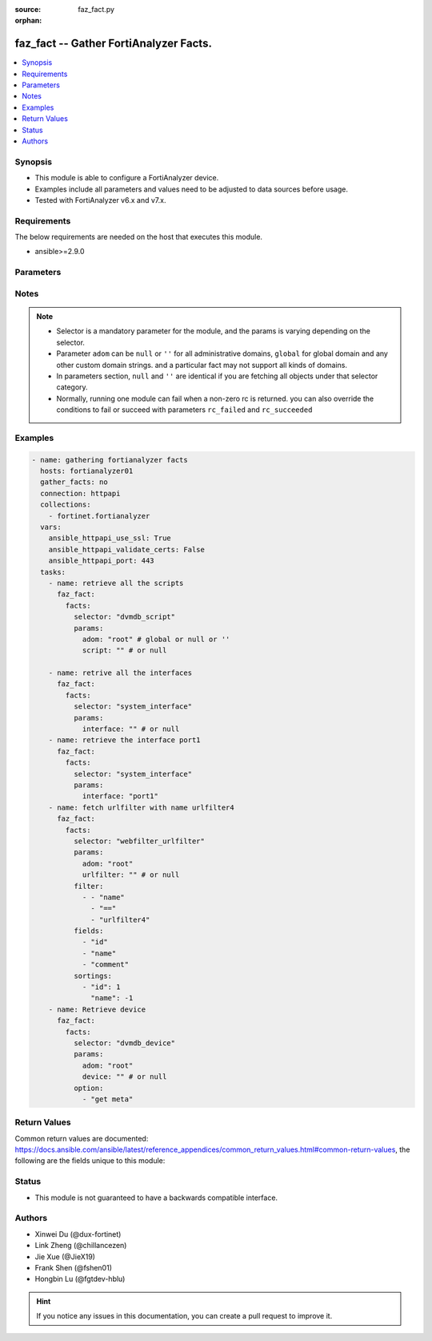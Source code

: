 :source: faz_fact.py

:orphan:

.. _faz_fact:

faz_fact -- Gather FortiAnalyzer Facts.
+++++++++++++++++++++++++++++++++++++++

.. versionadded:: 1.0.0


.. contents::
   :local:
   :depth: 1


Synopsis
--------

- This module is able to configure a FortiAnalyzer device.
- Examples include all parameters and values need to be adjusted to data sources before usage.
- Tested with FortiAnalyzer v6.x and v7.x.


Requirements
------------
The below requirements are needed on the host that executes this module.

- ansible>=2.9.0



Parameters
----------

.. raw:: html

  <ul>
    <li><span class="li-head">access_token</span> -The token to access FortiAnalyzer without using ansible_username and ansible_password. <span class="li-normal">type: str</span> <span class="li-required">required: false</span></li>
    <li><span class="li-head">enable_log</span> - Enable/Disable logging for task <span class="li-normal">type: bool</span> <span class="li-required">required: false</span> <span class="li-normal"> default: False</span> </li>
    <li><span class="li-head">forticloud_access_token</span> - Access token of forticloud analyzer API users. <span class="li-normal">type: str</span> <span class="li-required">required: false</span> </li>
    <li><span class="li-head">log_path</span> - The path to save log. Used if enable_log is true. Please use absolute path instead of relative path. If the log_path setting is incorrect, the log will be saved in /tmp/fortianalyzer.ansible.log<span class="li-normal">type: str</span> <span class="li-required">required: false</span> <span class="li-normal"> default: "/tmp/fortianalyzer.ansible.log"</span> </li>
    <li><span class="li-head">rc_succeeded</span> - The rc codes list with which the conditions to succeed will be overriden <span class="li-normal">type: list</span> <span class="li-required">required: false</span> </li>
    <li><span class="li-head">rc_failed</span> - The rc codes list with which the conditions to fail will be overriden <span class="li-normal">type: list</span> <span class="li-required">required: false</span> </li>
    <li><span class="li-head">facts</span> - Gathering fortianalyzer facts. <span class="li-normal">type: dict</span></li>
    <ul class="ul-self">
      <li><span class="li-head">fields</span> - Field filtering expression list: only fields matching all the filters are returned for an item  <span class="li-normal">type: list</span> <span class="li-required">required: false</span></li>
      <li><span class="li-head">filter</span> - Item filtering expression list: only items matching all the filters are returned <span class="li-normal">type: list</span> <span class="li-required">required: false</span></li>
      <li><span class="li-head">option</span> - Option list: see more details in FNDN API documents.<span class="li-normal">type: str</span> <span class="li-required">required: false</span></li>
      <li><span class="li-head">sortings</span> - Sorting rules list: items are returned in ascending(1) or descending(-1) order of fields in the list<span class="li-normal">type: list</span> <span class="li-required">required: false</span></li>
      <li><span class="li-head">selector</span> - Selector of the retrieved fortianalyzer facts <span class="li-normal">type: str</span> <span class="li-required">choices:</span></li>
      <li style="list-style: none;">
      <section class="accordion">
        <input type="checkbox" name="collapse" id="handle2">
        <h2 class="handle"><label for="handle2"><u>Show full selector list...</u></label></h2>
        <div class="content">
          <ul class="ul-self">
              <li><span class="li-required">cli_fmupdate_analyzer_virusreport</span> - available versions:
              </li>
              <li><span class="li-required">cli_fmupdate_avips_advancedlog</span> - available versions:
              </li>
              <li><span class="li-required">cli_fmupdate_avips_webproxy</span> - available versions:
              </li>
              <li><span class="li-required">cli_fmupdate_customurllist</span> - available versions:
              </li>
              <li><span class="li-required">cli_fmupdate_diskquota</span> - available versions:
              </li>
              <li><span class="li-required">cli_fmupdate_fctservices</span> - available versions:
              </li>
              <li><span class="li-required">cli_fmupdate_fdssetting</span> - available versions:
              </li>
              <li><span class="li-required">cli_fmupdate_fdssetting_pushoverride</span> - available versions:
              </li>
              <li><span class="li-required">cli_fmupdate_fdssetting_pushoverridetoclient</span> - available versions:
              </li>
              <li><span class="li-required">cli_fmupdate_fdssetting_pushoverridetoclient_announceip</span> - available versions:
              </li>
              <li><span class="li-required">cli_fmupdate_fdssetting_serveroverride</span> - available versions:
              </li>
              <li><span class="li-required">cli_fmupdate_fdssetting_serveroverride_servlist</span> - available versions:
              </li>
              <li><span class="li-required">cli_fmupdate_fdssetting_updateschedule</span> - available versions:
              </li>
              <li><span class="li-required">cli_fmupdate_fwmsetting</span> - available versions:
              </li>
              <li><span class="li-required">cli_fmupdate_fwmsetting_upgradetimeout</span> - available versions:
              </li>
              <li><span class="li-required">cli_fmupdate_multilayer</span> - available versions:
              </li>
              <li><span class="li-required">cli_fmupdate_publicnetwork</span> - available versions:
              </li>
              <li><span class="li-required">cli_fmupdate_serveraccesspriorities</span> - available versions:
              </li>
              <li><span class="li-required">cli_fmupdate_serveraccesspriorities_privateserver</span> - available versions:
              </li>
              <li><span class="li-required">cli_fmupdate_serveroverridestatus</span> - available versions:
              </li>
              <li><span class="li-required">cli_fmupdate_service</span> - available versions:
              </li>
              <li><span class="li-required">cli_fmupdate_webspam_fgdsetting</span> - available versions:
              </li>
              <li><span class="li-required">cli_fmupdate_webspam_fgdsetting_serveroverride</span> - available versions:
              </li>
              <li><span class="li-required">cli_fmupdate_webspam_fgdsetting_serveroverride_servlist</span> - available versions:
              </li>
              <li><span class="li-required">cli_fmupdate_webspam_webproxy</span> - available versions:
              </li>
              <li><span class="li-required">cli_metafields_system_admin_user</span> - available versions:
              </li>
              <li><span class="li-required">cli_system_admin_group</span> - available versions:
              </li>
              <li><span class="li-required">cli_system_admin_group_member</span> - available versions:
              </li>
              <li><span class="li-required">cli_system_admin_ldap</span> - available versions:
              </li>
              <li><span class="li-required">cli_system_admin_ldap_adom</span> - available versions:
              </li>
              <li><span class="li-required">cli_system_admin_profile</span> - available versions:
              </li>
              <li><span class="li-required">cli_system_admin_profile_datamaskcustomfields</span> - available versions:
              </li>
              <li><span class="li-required">cli_system_admin_radius</span> - available versions:
              </li>
              <li><span class="li-required">cli_system_admin_setting</span> - available versions:
              </li>
              <li><span class="li-required">cli_system_admin_tacacs</span> - available versions:
              </li>
              <li><span class="li-required">cli_system_admin_user</span> - available versions:
              </li>
              <li><span class="li-required">cli_system_admin_user_adom</span> - available versions:
              </li>
              <li><span class="li-required">cli_system_admin_user_adomexclude</span> - available versions:
              </li>
              <li><span class="li-required">cli_system_admin_user_dashboard</span> - available versions:
              </li>
              <li><span class="li-required">cli_system_admin_user_dashboardtabs</span> - available versions:
              </li>
              <li><span class="li-required">cli_system_admin_user_metadata</span> - available versions:
              </li>
              <li><span class="li-required">cli_system_admin_user_policypackage</span> - available versions:
              </li>
              <li><span class="li-required">cli_system_admin_user_restrictdevvdom</span> - available versions:
              </li>
              <li><span class="li-required">cli_system_alertconsole</span> - available versions:
              </li>
              <li><span class="li-required">cli_system_alertemail</span> - available versions:
              </li>
              <li><span class="li-required">cli_system_alertevent</span> - available versions:
              </li>
              <li><span class="li-required">cli_system_alertevent_alertdestination</span> - available versions:
              </li>
              <li><span class="li-required">cli_system_autodelete</span> - available versions:
              </li>
              <li><span class="li-required">cli_system_autodelete_dlpfilesautodeletion</span> - available versions:
              </li>
              <li><span class="li-required">cli_system_autodelete_logautodeletion</span> - available versions:
              </li>
              <li><span class="li-required">cli_system_autodelete_quarantinefilesautodeletion</span> - available versions:
              </li>
              <li><span class="li-required">cli_system_autodelete_reportautodeletion</span> - available versions:
              </li>
              <li><span class="li-required">cli_system_backup_allsettings</span> - available versions:
              </li>
              <li><span class="li-required">cli_system_centralmanagement</span> - available versions:
              </li>
              <li><span class="li-required">cli_system_certificate_ca</span> - available versions:
              </li>
              <li><span class="li-required">cli_system_certificate_crl</span> - available versions:
              </li>
              <li><span class="li-required">cli_system_certificate_local</span> - available versions:
              </li>
              <li><span class="li-required">cli_system_certificate_oftp</span> - available versions:
              </li>
              <li><span class="li-required">cli_system_certificate_remote</span> - available versions:
              </li>
              <li><span class="li-required">cli_system_certificate_ssh</span> - available versions:
              </li>
              <li><span class="li-required">cli_system_connector</span> - available versions:
              </li>
              <li><span class="li-required">cli_system_dns</span> - available versions:
              </li>
              <li><span class="li-required">cli_system_docker</span> - available versions:
              </li>
              <li><span class="li-required">cli_system_fips</span> - available versions:
              </li>
              <li><span class="li-required">cli_system_fortiview_autocache</span> - available versions:
              </li>
              <li><span class="li-required">cli_system_fortiview_setting</span> - available versions:
              </li>
              <li><span class="li-required">cli_system_global</span> - available versions:
              </li>
              <li><span class="li-required">cli_system_guiact</span> - available versions:
              </li>
              <li><span class="li-required">cli_system_ha</span> - available versions:
              </li>
              <li><span class="li-required">cli_system_ha_peer</span> - available versions:
              </li>
              <li><span class="li-required">cli_system_ha_privatepeer</span> - available versions:
              </li>
              <li><span class="li-required">cli_system_ha_vip</span> - available versions:
              </li>
              <li><span class="li-required">cli_system_interface</span> - available versions:
              </li>
              <li><span class="li-required">cli_system_interface_ipv6</span> - available versions:
              </li>
              <li><span class="li-required">cli_system_interface_member</span> - available versions:
              </li>
              <li><span class="li-required">cli_system_localinpolicy</span> - available versions:
              </li>
              <li><span class="li-required">cli_system_localinpolicy6</span> - available versions:
              </li>
              <li><span class="li-required">cli_system_locallog_disk_filter</span> - available versions:
              </li>
              <li><span class="li-required">cli_system_locallog_disk_setting</span> - available versions:
              </li>
              <li><span class="li-required">cli_system_locallog_fortianalyzer2_filter</span> - available versions:
              </li>
              <li><span class="li-required">cli_system_locallog_fortianalyzer2_setting</span> - available versions:
              </li>
              <li><span class="li-required">cli_system_locallog_fortianalyzer3_filter</span> - available versions:
              </li>
              <li><span class="li-required">cli_system_locallog_fortianalyzer3_setting</span> - available versions:
              </li>
              <li><span class="li-required">cli_system_locallog_fortianalyzer_filter</span> - available versions:
              </li>
              <li><span class="li-required">cli_system_locallog_fortianalyzer_setting</span> - available versions:
              </li>
              <li><span class="li-required">cli_system_locallog_memory_filter</span> - available versions:
              </li>
              <li><span class="li-required">cli_system_locallog_memory_setting</span> - available versions:
              </li>
              <li><span class="li-required">cli_system_locallog_setting</span> - available versions:
              </li>
              <li><span class="li-required">cli_system_locallog_syslogd2_filter</span> - available versions:
              </li>
              <li><span class="li-required">cli_system_locallog_syslogd2_setting</span> - available versions:
              </li>
              <li><span class="li-required">cli_system_locallog_syslogd3_filter</span> - available versions:
              </li>
              <li><span class="li-required">cli_system_locallog_syslogd3_setting</span> - available versions:
              </li>
              <li><span class="li-required">cli_system_locallog_syslogd_filter</span> - available versions:
              </li>
              <li><span class="li-required">cli_system_locallog_syslogd_setting</span> - available versions:
              </li>
              <li><span class="li-required">cli_system_log_alert</span> - available versions:
              </li>
              <li><span class="li-required">cli_system_log_devicedisable</span> - available versions:
              </li>
              <li><span class="li-required">cli_system_log_fospolicystats</span> - available versions:
              </li>
              <li><span class="li-required">cli_system_log_interfacestats</span> - available versions:
              </li>
              <li><span class="li-required">cli_system_log_ioc</span> - available versions:
              </li>
              <li><span class="li-required">cli_system_log_maildomain</span> - available versions:
              </li>
              <li><span class="li-required">cli_system_log_ratelimit</span> - available versions:
              </li>
              <li><span class="li-required">cli_system_log_ratelimit_device</span> - available versions:
              </li>
              <li><span class="li-required">cli_system_log_ratelimit_ratelimits</span> - available versions:
              </li>
              <li><span class="li-required">cli_system_log_settings</span> - available versions:
              </li>
              <li><span class="li-required">cli_system_log_settings_rollinganalyzer</span> - available versions:
              </li>
              <li><span class="li-required">cli_system_log_settings_rollinglocal</span> - available versions:
              </li>
              <li><span class="li-required">cli_system_log_settings_rollingregular</span> - available versions:
              </li>
              <li><span class="li-required">cli_system_log_topology</span> - available versions:
              </li>
              <li><span class="li-required">cli_system_logfetch_clientprofile</span> - available versions:
              </li>
              <li><span class="li-required">cli_system_logfetch_clientprofile_devicefilter</span> - available versions:
              </li>
              <li><span class="li-required">cli_system_logfetch_clientprofile_logfilter</span> - available versions:
              </li>
              <li><span class="li-required">cli_system_logfetch_serversettings</span> - available versions:
              </li>
              <li><span class="li-required">cli_system_logforward</span> - available versions:
              </li>
              <li><span class="li-required">cli_system_logforward_devicefilter</span> - available versions:
              </li>
              <li><span class="li-required">cli_system_logforward_logfieldexclusion</span> - available versions:
              </li>
              <li><span class="li-required">cli_system_logforward_logfilter</span> - available versions:
              </li>
              <li><span class="li-required">cli_system_logforward_logmaskingcustom</span> - available versions:
              </li>
              <li><span class="li-required">cli_system_logforwardservice</span> - available versions:
              </li>
              <li><span class="li-required">cli_system_mail</span> - available versions:
              </li>
              <li><span class="li-required">cli_system_metadata_admins</span> - available versions:
              </li>
              <li><span class="li-required">cli_system_ntp</span> - available versions:
              </li>
              <li><span class="li-required">cli_system_ntp_ntpserver</span> - available versions:
              </li>
              <li><span class="li-required">cli_system_passwordpolicy</span> - available versions:
              </li>
              <li><span class="li-required">cli_system_performance</span> - available versions:
              </li>
              <li><span class="li-required">cli_system_report_autocache</span> - available versions:
              </li>
              <li><span class="li-required">cli_system_report_estbrowsetime</span> - available versions:
              </li>
              <li><span class="li-required">cli_system_report_group</span> - available versions:
              </li>
              <li><span class="li-required">cli_system_report_group_chartalternative</span> - available versions:
              </li>
              <li><span class="li-required">cli_system_report_group_groupby</span> - available versions:
              </li>
              <li><span class="li-required">cli_system_report_setting</span> - available versions:
              </li>
              <li><span class="li-required">cli_system_route</span> - available versions:
              </li>
              <li><span class="li-required">cli_system_route6</span> - available versions:
              </li>
              <li><span class="li-required">cli_system_saml</span> - available versions:
              </li>
              <li><span class="li-required">cli_system_saml_fabricidp</span> - available versions:
              </li>
              <li><span class="li-required">cli_system_saml_serviceproviders</span> - available versions:
              </li>
              <li><span class="li-required">cli_system_sniffer</span> - available versions:
              </li>
              <li><span class="li-required">cli_system_snmp_community</span> - available versions:
              </li>
              <li><span class="li-required">cli_system_snmp_community_hosts</span> - available versions:
              </li>
              <li><span class="li-required">cli_system_snmp_community_hosts6</span> - available versions:
              </li>
              <li><span class="li-required">cli_system_snmp_sysinfo</span> - available versions:
              </li>
              <li><span class="li-required">cli_system_snmp_user</span> - available versions:
              </li>
              <li><span class="li-required">cli_system_socfabric</span> - available versions:
              </li>
              <li><span class="li-required">cli_system_socfabric_trustedlist</span> - available versions:
              </li>
              <li><span class="li-required">cli_system_sql</span> - available versions:
              </li>
              <li><span class="li-required">cli_system_sql_customindex</span> - available versions:
              </li>
              <li><span class="li-required">cli_system_sql_customskipidx</span> - available versions:
              </li>
              <li><span class="li-required">cli_system_sql_tsindexfield</span> - available versions:
              </li>
              <li><span class="li-required">cli_system_sslciphersuites</span> - available versions:
              </li>
              <li><span class="li-required">cli_system_status</span> - available versions:
              </li>
              <li><span class="li-required">cli_system_syslog</span> - available versions:
              </li>
              <li><span class="li-required">cli_system_webproxy</span> - available versions:
              </li>
              <li><span class="li-required">cli_system_workflow_approvalmatrix</span> - available versions:
              </li>
              <li><span class="li-required">cli_system_workflow_approvalmatrix_approver</span> - available versions:
              </li>
              <li><span class="li-required">dvmdb_adom</span> - available versions:
              </li>
              <li><span class="li-required">dvmdb_device</span> - available versions:
              </li>
              <li><span class="li-required">dvmdb_device_haslave</span> - available versions:
              </li>
              <li><span class="li-required">dvmdb_device_vdom</span> - available versions:
              </li>
              <li><span class="li-required">dvmdb_folder</span> - available versions:
              </li>
              <li><span class="li-required">dvmdb_group</span> - available versions:
              </li>
              <li><span class="li-required">eventmgmt_alertfilter</span> - available versions:
              </li>
              <li><span class="li-required">eventmgmt_alertlogs</span> - available versions:
              </li>
              <li><span class="li-required">eventmgmt_alertlogs_count</span> - available versions:
              </li>
              <li><span class="li-required">eventmgmt_alerts</span> - available versions:
              </li>
              <li><span class="li-required">eventmgmt_alerts_count</span> - available versions:
              </li>
              <li><span class="li-required">eventmgmt_alerts_export</span> - available versions:
              </li>
              <li><span class="li-required">eventmgmt_alerts_extradetails</span> - available versions:
              </li>
              <li><span class="li-required">eventmgmt_basichandlers_export</span> - available versions:
              </li>
              <li><span class="li-required">eventmgmt_correlationhandlers_export</span> - available versions:
              </li>
              <li><span class="li-required">fazsys_enduseravatar</span> - available versions:
              </li>
              <li><span class="li-required">fazsys_forticare_licinfo</span> - available versions:
              </li>
              <li><span class="li-required">fazsys_language_fonts_export</span> - available versions:
              </li>
              <li><span class="li-required">fazsys_language_fonts_list</span> - available versions:
              </li>
              <li><span class="li-required">fazsys_language_translationfile_export</span> - available versions:
              </li>
              <li><span class="li-required">fazsys_language_translationfile_list</span> - available versions:
              </li>
              <li><span class="li-required">fazsys_monitor_logforwardstatus</span> - available versions:
              </li>
              <li><span class="li-required">fortiview_run</span> - available versions:
              </li>
              <li><span class="li-required">incidentmgmt_attachments</span> - available versions:
              </li>
              <li><span class="li-required">incidentmgmt_attachments_count</span> - available versions:
              </li>
              <li><span class="li-required">incidentmgmt_epeuhistory</span> - available versions:
              </li>
              <li><span class="li-required">incidentmgmt_incidents</span> - available versions:
              </li>
              <li><span class="li-required">incidentmgmt_incidents_count</span> - available versions:
              </li>
              <li><span class="li-required">ioc_license_state</span> - available versions:
              </li>
              <li><span class="li-required">ioc_rescan_history</span> - available versions:
              </li>
              <li><span class="li-required">ioc_rescan_run</span> - available versions:
              </li>
              <li><span class="li-required">logview_logfields</span> - available versions:
              </li>
              <li><span class="li-required">logview_logfiles_data</span> - available versions:
              </li>
              <li><span class="li-required">logview_logfiles_search</span> - available versions:
              </li>
              <li><span class="li-required">logview_logfiles_state</span> - available versions:
              </li>
              <li><span class="li-required">logview_logsearch</span> - available versions:
              </li>
              <li><span class="li-required">logview_logsearch_count</span> - available versions:
              </li>
              <li><span class="li-required">logview_logstats</span> - available versions:
              </li>
              <li><span class="li-required">logview_pcapfile</span> - available versions:
              </li>
              <li><span class="li-required">report_adom_root_template_language</span> - available versions:
              </li>
              <li><span class="li-required">report_graphfile</span> - available versions:
              </li>
              <li><span class="li-required">report_graphfile_data</span> - available versions:
              </li>
              <li><span class="li-required">report_graphfile_list</span> - available versions:
              </li>
              <li><span class="li-required">report_reports_data</span> - available versions:
              </li>
              <li><span class="li-required">report_reports_state</span> - available versions:
              </li>
              <li><span class="li-required">report_run</span> - available versions:
              </li>
              <li><span class="li-required">report_template_export</span> - available versions:
              </li>
              <li><span class="li-required">report_template_list</span> - available versions:
              </li>
              <li><span class="li-required">soar_config_connectors</span> - available versions:
              </li>
              <li><span class="li-required">soar_config_playbooks</span> - available versions:
              </li>
              <li><span class="li-required">soar_fosconnector_automationrules</span> - available versions:
              </li>
              <li><span class="li-required">soar_playbook_export</span> - available versions:
              </li>
              <li><span class="li-required">soar_playbook_monitor</span> - available versions:
              </li>
              <li><span class="li-required">soar_playbook_run</span> - available versions:
              </li>
              <li><span class="li-required">soar_subnet_export</span> - available versions:
              </li>
              <li><span class="li-required">soar_task_monitor</span> - available versions:
              </li>
              <li><span class="li-required">sys_ha_status</span> - available versions:
              </li>
              <li><span class="li-required">sys_status</span> - available versions:
              </li>
              <li><span class="li-required">task_task</span> - available versions:
              </li>
              <li><span class="li-required">task_task_history</span> - available versions:
              </li>
              <li><span class="li-required">task_task_line</span> - available versions:
              </li>
              <li><span class="li-required">task_task_line_history</span> - available versions:
              </li>
              <li><span class="li-required">ueba_endpoints</span> - available versions:
              </li>
              <li><span class="li-required">ueba_endpoints_stats</span> - available versions:
              </li>
              <li><span class="li-required">ueba_endusers</span> - available versions:
              </li>
              <li><span class="li-required">ueba_endusers_stats</span> - available versions:
              </li>
              <li><span class="li-required">ueba_otview</span> - available versions:
              </li>
          </ul>
        </div>
      </section>

      <li><span class="li-head">params</span> - The parameter for each selector <span class="li-normal">type: dict</span> <span class="li-required">choices:</span></li>
      <li style="list-style: none;">
      <section class="accordion">
        <input type="checkbox" name="collapse" id="handle3">
        <h2 class="handle"><label for="handle3"><u>More details about parameter: <b>params</b>...</u></label></h2>
        <div class="content">          
        <ul class="ul-self">
            <li><span class="li-normal">params for cli_fmupdate_analyzer_virusreport:</span></li>
            <ul class="ul-self">
            </ul>
            <li><span class="li-normal">params for cli_fmupdate_avips_advancedlog:</span></li>
            <ul class="ul-self">
            </ul>
            <li><span class="li-normal">params for cli_fmupdate_avips_webproxy:</span></li>
            <ul class="ul-self">
            </ul>
            <li><span class="li-normal">params for cli_fmupdate_customurllist:</span></li>
            <ul class="ul-self">
            </ul>
            <li><span class="li-normal">params for cli_fmupdate_diskquota:</span></li>
            <ul class="ul-self">
            </ul>
            <li><span class="li-normal">params for cli_fmupdate_fctservices:</span></li>
            <ul class="ul-self">
            </ul>
            <li><span class="li-normal">params for cli_fmupdate_fdssetting:</span></li>
            <ul class="ul-self">
            </ul>
            <li><span class="li-normal">params for cli_fmupdate_fdssetting_pushoverride:</span></li>
            <ul class="ul-self">
            </ul>
            <li><span class="li-normal">params for cli_fmupdate_fdssetting_pushoverridetoclient:</span></li>
            <ul class="ul-self">
            </ul>
            <li><span class="li-normal">params for cli_fmupdate_fdssetting_pushoverridetoclient_announceip:</span></li>
            <ul class="ul-self">
                <li><span class="li-normal">announce-ip</span></li>
            </ul>
            <li><span class="li-normal">params for cli_fmupdate_fdssetting_serveroverride:</span></li>
            <ul class="ul-self">
            </ul>
            <li><span class="li-normal">params for cli_fmupdate_fdssetting_serveroverride_servlist:</span></li>
            <ul class="ul-self">
                <li><span class="li-normal">servlist</span></li>
            </ul>
            <li><span class="li-normal">params for cli_fmupdate_fdssetting_updateschedule:</span></li>
            <ul class="ul-self">
            </ul>
            <li><span class="li-normal">params for cli_fmupdate_fwmsetting:</span></li>
            <ul class="ul-self">
            </ul>
            <li><span class="li-normal">params for cli_fmupdate_fwmsetting_upgradetimeout:</span></li>
            <ul class="ul-self">
            </ul>
            <li><span class="li-normal">params for cli_fmupdate_multilayer:</span></li>
            <ul class="ul-self">
            </ul>
            <li><span class="li-normal">params for cli_fmupdate_publicnetwork:</span></li>
            <ul class="ul-self">
            </ul>
            <li><span class="li-normal">params for cli_fmupdate_serveraccesspriorities:</span></li>
            <ul class="ul-self">
            </ul>
            <li><span class="li-normal">params for cli_fmupdate_serveraccesspriorities_privateserver:</span></li>
            <ul class="ul-self">
                <li><span class="li-normal">private-server</span></li>
            </ul>
            <li><span class="li-normal">params for cli_fmupdate_serveroverridestatus:</span></li>
            <ul class="ul-self">
            </ul>
            <li><span class="li-normal">params for cli_fmupdate_service:</span></li>
            <ul class="ul-self">
            </ul>
            <li><span class="li-normal">params for cli_fmupdate_webspam_fgdsetting:</span></li>
            <ul class="ul-self">
            </ul>
            <li><span class="li-normal">params for cli_fmupdate_webspam_fgdsetting_serveroverride:</span></li>
            <ul class="ul-self">
            </ul>
            <li><span class="li-normal">params for cli_fmupdate_webspam_fgdsetting_serveroverride_servlist:</span></li>
            <ul class="ul-self">
                <li><span class="li-normal">servlist</span></li>
            </ul>
            <li><span class="li-normal">params for cli_fmupdate_webspam_webproxy:</span></li>
            <ul class="ul-self">
            </ul>
            <li><span class="li-normal">params for cli_metafields_system_admin_user:</span></li>
            <ul class="ul-self">
            </ul>
            <li><span class="li-normal">params for cli_system_admin_group:</span></li>
            <ul class="ul-self">
                <li><span class="li-normal">group</span></li>
            </ul>
            <li><span class="li-normal">params for cli_system_admin_group_member:</span></li>
            <ul class="ul-self">
                <li><span class="li-normal">group</span></li>
                <li><span class="li-normal">member</span></li>
            </ul>
            <li><span class="li-normal">params for cli_system_admin_ldap:</span></li>
            <ul class="ul-self">
                <li><span class="li-normal">ldap</span></li>
            </ul>
            <li><span class="li-normal">params for cli_system_admin_ldap_adom:</span></li>
            <ul class="ul-self">
                <li><span class="li-normal">adom</span></li>
                <li><span class="li-normal">ldap</span></li>
            </ul>
            <li><span class="li-normal">params for cli_system_admin_profile:</span></li>
            <ul class="ul-self">
                <li><span class="li-normal">profile</span></li>
            </ul>
            <li><span class="li-normal">params for cli_system_admin_profile_datamaskcustomfields:</span></li>
            <ul class="ul-self">
                <li><span class="li-normal">datamask-custom-fields</span></li>
                <li><span class="li-normal">profile</span></li>
            </ul>
            <li><span class="li-normal">params for cli_system_admin_radius:</span></li>
            <ul class="ul-self">
                <li><span class="li-normal">radius</span></li>
            </ul>
            <li><span class="li-normal">params for cli_system_admin_setting:</span></li>
            <ul class="ul-self">
            </ul>
            <li><span class="li-normal">params for cli_system_admin_tacacs:</span></li>
            <ul class="ul-self">
                <li><span class="li-normal">tacacs</span></li>
            </ul>
            <li><span class="li-normal">params for cli_system_admin_user:</span></li>
            <ul class="ul-self">
                <li><span class="li-normal">user</span></li>
            </ul>
            <li><span class="li-normal">params for cli_system_admin_user_adom:</span></li>
            <ul class="ul-self">
                <li><span class="li-normal">adom</span></li>
                <li><span class="li-normal">user</span></li>
            </ul>
            <li><span class="li-normal">params for cli_system_admin_user_adomexclude:</span></li>
            <ul class="ul-self">
                <li><span class="li-normal">adom-exclude</span></li>
                <li><span class="li-normal">user</span></li>
            </ul>
            <li><span class="li-normal">params for cli_system_admin_user_dashboard:</span></li>
            <ul class="ul-self">
                <li><span class="li-normal">dashboard</span></li>
                <li><span class="li-normal">user</span></li>
            </ul>
            <li><span class="li-normal">params for cli_system_admin_user_dashboardtabs:</span></li>
            <ul class="ul-self">
                <li><span class="li-normal">dashboard-tabs</span></li>
                <li><span class="li-normal">user</span></li>
            </ul>
            <li><span class="li-normal">params for cli_system_admin_user_metadata:</span></li>
            <ul class="ul-self">
                <li><span class="li-normal">meta-data</span></li>
                <li><span class="li-normal">user</span></li>
            </ul>
            <li><span class="li-normal">params for cli_system_admin_user_policypackage:</span></li>
            <ul class="ul-self">
                <li><span class="li-normal">policy-package</span></li>
                <li><span class="li-normal">user</span></li>
            </ul>
            <li><span class="li-normal">params for cli_system_admin_user_restrictdevvdom:</span></li>
            <ul class="ul-self">
                <li><span class="li-normal">restrict-dev-vdom</span></li>
                <li><span class="li-normal">user</span></li>
            </ul>
            <li><span class="li-normal">params for cli_system_alertconsole:</span></li>
            <ul class="ul-self">
            </ul>
            <li><span class="li-normal">params for cli_system_alertemail:</span></li>
            <ul class="ul-self">
            </ul>
            <li><span class="li-normal">params for cli_system_alertevent:</span></li>
            <ul class="ul-self">
                <li><span class="li-normal">alert-event</span></li>
            </ul>
            <li><span class="li-normal">params for cli_system_alertevent_alertdestination:</span></li>
            <ul class="ul-self">
                <li><span class="li-normal">alert-destination</span></li>
                <li><span class="li-normal">alert-event</span></li>
            </ul>
            <li><span class="li-normal">params for cli_system_autodelete:</span></li>
            <ul class="ul-self">
            </ul>
            <li><span class="li-normal">params for cli_system_autodelete_dlpfilesautodeletion:</span></li>
            <ul class="ul-self">
            </ul>
            <li><span class="li-normal">params for cli_system_autodelete_logautodeletion:</span></li>
            <ul class="ul-self">
            </ul>
            <li><span class="li-normal">params for cli_system_autodelete_quarantinefilesautodeletion:</span></li>
            <ul class="ul-self">
            </ul>
            <li><span class="li-normal">params for cli_system_autodelete_reportautodeletion:</span></li>
            <ul class="ul-self">
            </ul>
            <li><span class="li-normal">params for cli_system_backup_allsettings:</span></li>
            <ul class="ul-self">
            </ul>
            <li><span class="li-normal">params for cli_system_centralmanagement:</span></li>
            <ul class="ul-self">
            </ul>
            <li><span class="li-normal">params for cli_system_certificate_ca:</span></li>
            <ul class="ul-self">
                <li><span class="li-normal">ca</span></li>
            </ul>
            <li><span class="li-normal">params for cli_system_certificate_crl:</span></li>
            <ul class="ul-self">
                <li><span class="li-normal">crl</span></li>
            </ul>
            <li><span class="li-normal">params for cli_system_certificate_local:</span></li>
            <ul class="ul-self">
                <li><span class="li-normal">local</span></li>
            </ul>
            <li><span class="li-normal">params for cli_system_certificate_oftp:</span></li>
            <ul class="ul-self">
            </ul>
            <li><span class="li-normal">params for cli_system_certificate_remote:</span></li>
            <ul class="ul-self">
                <li><span class="li-normal">remote</span></li>
            </ul>
            <li><span class="li-normal">params for cli_system_certificate_ssh:</span></li>
            <ul class="ul-self">
                <li><span class="li-normal">ssh</span></li>
            </ul>
            <li><span class="li-normal">params for cli_system_connector:</span></li>
            <ul class="ul-self">
            </ul>
            <li><span class="li-normal">params for cli_system_dns:</span></li>
            <ul class="ul-self">
            </ul>
            <li><span class="li-normal">params for cli_system_docker:</span></li>
            <ul class="ul-self">
            </ul>
            <li><span class="li-normal">params for cli_system_fips:</span></li>
            <ul class="ul-self">
            </ul>
            <li><span class="li-normal">params for cli_system_fortiview_autocache:</span></li>
            <ul class="ul-self">
            </ul>
            <li><span class="li-normal">params for cli_system_fortiview_setting:</span></li>
            <ul class="ul-self">
            </ul>
            <li><span class="li-normal">params for cli_system_global:</span></li>
            <ul class="ul-self">
            </ul>
            <li><span class="li-normal">params for cli_system_guiact:</span></li>
            <ul class="ul-self">
            </ul>
            <li><span class="li-normal">params for cli_system_ha:</span></li>
            <ul class="ul-self">
            </ul>
            <li><span class="li-normal">params for cli_system_ha_peer:</span></li>
            <ul class="ul-self">
                <li><span class="li-normal">peer</span></li>
            </ul>
            <li><span class="li-normal">params for cli_system_ha_privatepeer:</span></li>
            <ul class="ul-self">
                <li><span class="li-normal">private-peer</span></li>
            </ul>
            <li><span class="li-normal">params for cli_system_ha_vip:</span></li>
            <ul class="ul-self">
                <li><span class="li-normal">vip</span></li>
            </ul>
            <li><span class="li-normal">params for cli_system_interface:</span></li>
            <ul class="ul-self">
                <li><span class="li-normal">interface</span></li>
            </ul>
            <li><span class="li-normal">params for cli_system_interface_ipv6:</span></li>
            <ul class="ul-self">
                <li><span class="li-normal">interface</span></li>
            </ul>
            <li><span class="li-normal">params for cli_system_interface_member:</span></li>
            <ul class="ul-self">
                <li><span class="li-normal">interface</span></li>
                <li><span class="li-normal">member</span></li>
            </ul>
            <li><span class="li-normal">params for cli_system_localinpolicy:</span></li>
            <ul class="ul-self">
                <li><span class="li-normal">local-in-policy</span></li>
            </ul>
            <li><span class="li-normal">params for cli_system_localinpolicy6:</span></li>
            <ul class="ul-self">
                <li><span class="li-normal">local-in-policy6</span></li>
            </ul>
            <li><span class="li-normal">params for cli_system_locallog_disk_filter:</span></li>
            <ul class="ul-self">
            </ul>
            <li><span class="li-normal">params for cli_system_locallog_disk_setting:</span></li>
            <ul class="ul-self">
            </ul>
            <li><span class="li-normal">params for cli_system_locallog_fortianalyzer2_filter:</span></li>
            <ul class="ul-self">
            </ul>
            <li><span class="li-normal">params for cli_system_locallog_fortianalyzer2_setting:</span></li>
            <ul class="ul-self">
            </ul>
            <li><span class="li-normal">params for cli_system_locallog_fortianalyzer3_filter:</span></li>
            <ul class="ul-self">
            </ul>
            <li><span class="li-normal">params for cli_system_locallog_fortianalyzer3_setting:</span></li>
            <ul class="ul-self">
            </ul>
            <li><span class="li-normal">params for cli_system_locallog_fortianalyzer_filter:</span></li>
            <ul class="ul-self">
            </ul>
            <li><span class="li-normal">params for cli_system_locallog_fortianalyzer_setting:</span></li>
            <ul class="ul-self">
            </ul>
            <li><span class="li-normal">params for cli_system_locallog_memory_filter:</span></li>
            <ul class="ul-self">
            </ul>
            <li><span class="li-normal">params for cli_system_locallog_memory_setting:</span></li>
            <ul class="ul-self">
            </ul>
            <li><span class="li-normal">params for cli_system_locallog_setting:</span></li>
            <ul class="ul-self">
            </ul>
            <li><span class="li-normal">params for cli_system_locallog_syslogd2_filter:</span></li>
            <ul class="ul-self">
            </ul>
            <li><span class="li-normal">params for cli_system_locallog_syslogd2_setting:</span></li>
            <ul class="ul-self">
            </ul>
            <li><span class="li-normal">params for cli_system_locallog_syslogd3_filter:</span></li>
            <ul class="ul-self">
            </ul>
            <li><span class="li-normal">params for cli_system_locallog_syslogd3_setting:</span></li>
            <ul class="ul-self">
            </ul>
            <li><span class="li-normal">params for cli_system_locallog_syslogd_filter:</span></li>
            <ul class="ul-self">
            </ul>
            <li><span class="li-normal">params for cli_system_locallog_syslogd_setting:</span></li>
            <ul class="ul-self">
            </ul>
            <li><span class="li-normal">params for cli_system_log_alert:</span></li>
            <ul class="ul-self">
            </ul>
            <li><span class="li-normal">params for cli_system_log_devicedisable:</span></li>
            <ul class="ul-self">
                <li><span class="li-normal">device-disable</span></li>
            </ul>
            <li><span class="li-normal">params for cli_system_log_fospolicystats:</span></li>
            <ul class="ul-self">
            </ul>
            <li><span class="li-normal">params for cli_system_log_interfacestats:</span></li>
            <ul class="ul-self">
            </ul>
            <li><span class="li-normal">params for cli_system_log_ioc:</span></li>
            <ul class="ul-self">
            </ul>
            <li><span class="li-normal">params for cli_system_log_maildomain:</span></li>
            <ul class="ul-self">
                <li><span class="li-normal">mail-domain</span></li>
            </ul>
            <li><span class="li-normal">params for cli_system_log_ratelimit:</span></li>
            <ul class="ul-self">
            </ul>
            <li><span class="li-normal">params for cli_system_log_ratelimit_device:</span></li>
            <ul class="ul-self">
                <li><span class="li-normal">device</span></li>
            </ul>
            <li><span class="li-normal">params for cli_system_log_ratelimit_ratelimits:</span></li>
            <ul class="ul-self">
                <li><span class="li-normal">ratelimits</span></li>
            </ul>
            <li><span class="li-normal">params for cli_system_log_settings:</span></li>
            <ul class="ul-self">
            </ul>
            <li><span class="li-normal">params for cli_system_log_settings_rollinganalyzer:</span></li>
            <ul class="ul-self">
            </ul>
            <li><span class="li-normal">params for cli_system_log_settings_rollinglocal:</span></li>
            <ul class="ul-self">
            </ul>
            <li><span class="li-normal">params for cli_system_log_settings_rollingregular:</span></li>
            <ul class="ul-self">
            </ul>
            <li><span class="li-normal">params for cli_system_log_topology:</span></li>
            <ul class="ul-self">
            </ul>
            <li><span class="li-normal">params for cli_system_logfetch_clientprofile:</span></li>
            <ul class="ul-self">
                <li><span class="li-normal">client-profile</span></li>
            </ul>
            <li><span class="li-normal">params for cli_system_logfetch_clientprofile_devicefilter:</span></li>
            <ul class="ul-self">
                <li><span class="li-normal">client-profile</span></li>
                <li><span class="li-normal">device-filter</span></li>
            </ul>
            <li><span class="li-normal">params for cli_system_logfetch_clientprofile_logfilter:</span></li>
            <ul class="ul-self">
                <li><span class="li-normal">client-profile</span></li>
                <li><span class="li-normal">log-filter</span></li>
            </ul>
            <li><span class="li-normal">params for cli_system_logfetch_serversettings:</span></li>
            <ul class="ul-self">
            </ul>
            <li><span class="li-normal">params for cli_system_logforward:</span></li>
            <ul class="ul-self">
                <li><span class="li-normal">log-forward</span></li>
            </ul>
            <li><span class="li-normal">params for cli_system_logforward_devicefilter:</span></li>
            <ul class="ul-self">
                <li><span class="li-normal">device-filter</span></li>
                <li><span class="li-normal">log-forward</span></li>
            </ul>
            <li><span class="li-normal">params for cli_system_logforward_logfieldexclusion:</span></li>
            <ul class="ul-self">
                <li><span class="li-normal">log-field-exclusion</span></li>
                <li><span class="li-normal">log-forward</span></li>
            </ul>
            <li><span class="li-normal">params for cli_system_logforward_logfilter:</span></li>
            <ul class="ul-self">
                <li><span class="li-normal">log-filter</span></li>
                <li><span class="li-normal">log-forward</span></li>
            </ul>
            <li><span class="li-normal">params for cli_system_logforward_logmaskingcustom:</span></li>
            <ul class="ul-self">
                <li><span class="li-normal">log-forward</span></li>
                <li><span class="li-normal">log-masking-custom</span></li>
            </ul>
            <li><span class="li-normal">params for cli_system_logforwardservice:</span></li>
            <ul class="ul-self">
            </ul>
            <li><span class="li-normal">params for cli_system_mail:</span></li>
            <ul class="ul-self">
                <li><span class="li-normal">mail</span></li>
            </ul>
            <li><span class="li-normal">params for cli_system_metadata_admins:</span></li>
            <ul class="ul-self">
                <li><span class="li-normal">admins</span></li>
            </ul>
            <li><span class="li-normal">params for cli_system_ntp:</span></li>
            <ul class="ul-self">
            </ul>
            <li><span class="li-normal">params for cli_system_ntp_ntpserver:</span></li>
            <ul class="ul-self">
                <li><span class="li-normal">ntpserver</span></li>
            </ul>
            <li><span class="li-normal">params for cli_system_passwordpolicy:</span></li>
            <ul class="ul-self">
            </ul>
            <li><span class="li-normal">params for cli_system_performance:</span></li>
            <ul class="ul-self">
            </ul>
            <li><span class="li-normal">params for cli_system_report_autocache:</span></li>
            <ul class="ul-self">
            </ul>
            <li><span class="li-normal">params for cli_system_report_estbrowsetime:</span></li>
            <ul class="ul-self">
            </ul>
            <li><span class="li-normal">params for cli_system_report_group:</span></li>
            <ul class="ul-self">
                <li><span class="li-normal">group</span></li>
            </ul>
            <li><span class="li-normal">params for cli_system_report_group_chartalternative:</span></li>
            <ul class="ul-self">
                <li><span class="li-normal">chart-alternative</span></li>
                <li><span class="li-normal">group</span></li>
            </ul>
            <li><span class="li-normal">params for cli_system_report_group_groupby:</span></li>
            <ul class="ul-self">
                <li><span class="li-normal">group</span></li>
                <li><span class="li-normal">group-by</span></li>
            </ul>
            <li><span class="li-normal">params for cli_system_report_setting:</span></li>
            <ul class="ul-self">
            </ul>
            <li><span class="li-normal">params for cli_system_route:</span></li>
            <ul class="ul-self">
                <li><span class="li-normal">route</span></li>
            </ul>
            <li><span class="li-normal">params for cli_system_route6:</span></li>
            <ul class="ul-self">
                <li><span class="li-normal">route6</span></li>
            </ul>
            <li><span class="li-normal">params for cli_system_saml:</span></li>
            <ul class="ul-self">
            </ul>
            <li><span class="li-normal">params for cli_system_saml_fabricidp:</span></li>
            <ul class="ul-self">
                <li><span class="li-normal">fabric-idp</span></li>
            </ul>
            <li><span class="li-normal">params for cli_system_saml_serviceproviders:</span></li>
            <ul class="ul-self">
                <li><span class="li-normal">service-providers</span></li>
            </ul>
            <li><span class="li-normal">params for cli_system_sniffer:</span></li>
            <ul class="ul-self">
                <li><span class="li-normal">sniffer</span></li>
            </ul>
            <li><span class="li-normal">params for cli_system_snmp_community:</span></li>
            <ul class="ul-self">
                <li><span class="li-normal">community</span></li>
            </ul>
            <li><span class="li-normal">params for cli_system_snmp_community_hosts:</span></li>
            <ul class="ul-self">
                <li><span class="li-normal">community</span></li>
                <li><span class="li-normal">hosts</span></li>
            </ul>
            <li><span class="li-normal">params for cli_system_snmp_community_hosts6:</span></li>
            <ul class="ul-self">
                <li><span class="li-normal">community</span></li>
                <li><span class="li-normal">hosts6</span></li>
            </ul>
            <li><span class="li-normal">params for cli_system_snmp_sysinfo:</span></li>
            <ul class="ul-self">
            </ul>
            <li><span class="li-normal">params for cli_system_snmp_user:</span></li>
            <ul class="ul-self">
                <li><span class="li-normal">user</span></li>
            </ul>
            <li><span class="li-normal">params for cli_system_socfabric:</span></li>
            <ul class="ul-self">
            </ul>
            <li><span class="li-normal">params for cli_system_socfabric_trustedlist:</span></li>
            <ul class="ul-self">
                <li><span class="li-normal">trusted-list</span></li>
            </ul>
            <li><span class="li-normal">params for cli_system_sql:</span></li>
            <ul class="ul-self">
            </ul>
            <li><span class="li-normal">params for cli_system_sql_customindex:</span></li>
            <ul class="ul-self">
                <li><span class="li-normal">custom-index</span></li>
            </ul>
            <li><span class="li-normal">params for cli_system_sql_customskipidx:</span></li>
            <ul class="ul-self">
                <li><span class="li-normal">custom-skipidx</span></li>
            </ul>
            <li><span class="li-normal">params for cli_system_sql_tsindexfield:</span></li>
            <ul class="ul-self">
                <li><span class="li-normal">ts-index-field</span></li>
            </ul>
            <li><span class="li-normal">params for cli_system_sslciphersuites:</span></li>
            <ul class="ul-self">
                <li><span class="li-normal">ssl-cipher-suites</span></li>
            </ul>
            <li><span class="li-normal">params for cli_system_status:</span></li>
            <ul class="ul-self">
            </ul>
            <li><span class="li-normal">params for cli_system_syslog:</span></li>
            <ul class="ul-self">
                <li><span class="li-normal">syslog</span></li>
            </ul>
            <li><span class="li-normal">params for cli_system_webproxy:</span></li>
            <ul class="ul-self">
            </ul>
            <li><span class="li-normal">params for cli_system_workflow_approvalmatrix:</span></li>
            <ul class="ul-self">
                <li><span class="li-normal">approval-matrix</span></li>
            </ul>
            <li><span class="li-normal">params for cli_system_workflow_approvalmatrix_approver:</span></li>
            <ul class="ul-self">
                <li><span class="li-normal">approval-matrix</span></li>
                <li><span class="li-normal">approver</span></li>
            </ul>
            <li><span class="li-normal">params for dvmdb_adom:</span></li>
            <ul class="ul-self">
                <li><span class="li-normal">adom</span></li>
            </ul>
            <li><span class="li-normal">params for dvmdb_device:</span></li>
            <ul class="ul-self">
                <li><span class="li-normal">adom</span></li>
                <li><span class="li-normal">device</span></li>
            </ul>
            <li><span class="li-normal">params for dvmdb_device_haslave:</span></li>
            <ul class="ul-self">
                <li><span class="li-normal">adom</span></li>
                <li><span class="li-normal">device</span></li>
                <li><span class="li-normal">ha_slave</span></li>
            </ul>
            <li><span class="li-normal">params for dvmdb_device_vdom:</span></li>
            <ul class="ul-self">
                <li><span class="li-normal">adom</span></li>
                <li><span class="li-normal">device</span></li>
                <li><span class="li-normal">vdom</span></li>
            </ul>
            <li><span class="li-normal">params for dvmdb_folder:</span></li>
            <ul class="ul-self">
                <li><span class="li-normal">adom</span></li>
                <li><span class="li-normal">folder</span></li>
            </ul>
            <li><span class="li-normal">params for dvmdb_group:</span></li>
            <ul class="ul-self">
                <li><span class="li-normal">adom</span></li>
                <li><span class="li-normal">group</span></li>
            </ul>
            <li><span class="li-normal">params for eventmgmt_alertfilter:</span></li>
            <ul class="ul-self">
                <li><span class="li-normal">adom</span></li>
            </ul>
            <li><span class="li-normal">params for eventmgmt_alertlogs:</span></li>
            <ul class="ul-self">
                <li><span class="li-normal">adom</span></li>
            </ul>
            <li><span class="li-normal">params for eventmgmt_alertlogs_count:</span></li>
            <ul class="ul-self">
                <li><span class="li-normal">adom</span></li>
            </ul>
            <li><span class="li-normal">params for eventmgmt_alerts:</span></li>
            <ul class="ul-self">
                <li><span class="li-normal">adom</span></li>
            </ul>
            <li><span class="li-normal">params for eventmgmt_alerts_count:</span></li>
            <ul class="ul-self">
                <li><span class="li-normal">adom</span></li>
            </ul>
            <li><span class="li-normal">params for eventmgmt_alerts_export:</span></li>
            <ul class="ul-self">
                <li><span class="li-normal">adom</span></li>
            </ul>
            <li><span class="li-normal">params for eventmgmt_alerts_extradetails:</span></li>
            <ul class="ul-self">
                <li><span class="li-normal">adom</span></li>
            </ul>
            <li><span class="li-normal">params for eventmgmt_basichandlers_export:</span></li>
            <ul class="ul-self">
                <li><span class="li-normal">adom</span></li>
            </ul>
            <li><span class="li-normal">params for eventmgmt_correlationhandlers_export:</span></li>
            <ul class="ul-self">
                <li><span class="li-normal">adom</span></li>
            </ul>
            <li><span class="li-normal">params for fazsys_enduseravatar:</span></li>
            <ul class="ul-self">
                <li><span class="li-normal">adom</span></li>
            </ul>
            <li><span class="li-normal">params for fazsys_forticare_licinfo:</span></li>
            <ul class="ul-self">
                <li><span class="li-normal">adom</span></li>
            </ul>
            <li><span class="li-normal">params for fazsys_language_fonts_export:</span></li>
            <ul class="ul-self">
            </ul>
            <li><span class="li-normal">params for fazsys_language_fonts_list:</span></li>
            <ul class="ul-self">
            </ul>
            <li><span class="li-normal">params for fazsys_language_translationfile_export:</span></li>
            <ul class="ul-self">
            </ul>
            <li><span class="li-normal">params for fazsys_language_translationfile_list:</span></li>
            <ul class="ul-self">
            </ul>
            <li><span class="li-normal">params for fazsys_monitor_logforwardstatus:</span></li>
            <ul class="ul-self">
            </ul>
            <li><span class="li-normal">params for fortiview_run:</span></li>
            <ul class="ul-self">
                <li><span class="li-normal">adom</span></li>
                <li><span class="li-normal">tid</span></li>
                <li><span class="li-normal">view-name</span></li>
            </ul>
            <li><span class="li-normal">params for incidentmgmt_attachments:</span></li>
            <ul class="ul-self">
                <li><span class="li-normal">adom</span></li>
            </ul>
            <li><span class="li-normal">params for incidentmgmt_attachments_count:</span></li>
            <ul class="ul-self">
                <li><span class="li-normal">adom</span></li>
            </ul>
            <li><span class="li-normal">params for incidentmgmt_epeuhistory:</span></li>
            <ul class="ul-self">
                <li><span class="li-normal">adom</span></li>
            </ul>
            <li><span class="li-normal">params for incidentmgmt_incidents:</span></li>
            <ul class="ul-self">
                <li><span class="li-normal">adom</span></li>
            </ul>
            <li><span class="li-normal">params for incidentmgmt_incidents_count:</span></li>
            <ul class="ul-self">
                <li><span class="li-normal">adom</span></li>
            </ul>
            <li><span class="li-normal">params for ioc_license_state:</span></li>
            <ul class="ul-self">
            </ul>
            <li><span class="li-normal">params for ioc_rescan_history:</span></li>
            <ul class="ul-self">
                <li><span class="li-normal">adom</span></li>
            </ul>
            <li><span class="li-normal">params for ioc_rescan_run:</span></li>
            <ul class="ul-self">
                <li><span class="li-normal">adom</span></li>
            </ul>
            <li><span class="li-normal">params for logview_logfields:</span></li>
            <ul class="ul-self">
                <li><span class="li-normal">adom</span></li>
            </ul>
            <li><span class="li-normal">params for logview_logfiles_data:</span></li>
            <ul class="ul-self">
                <li><span class="li-normal">adom</span></li>
            </ul>
            <li><span class="li-normal">params for logview_logfiles_search:</span></li>
            <ul class="ul-self">
                <li><span class="li-normal">adom</span></li>
            </ul>
            <li><span class="li-normal">params for logview_logfiles_state:</span></li>
            <ul class="ul-self">
                <li><span class="li-normal">adom</span></li>
            </ul>
            <li><span class="li-normal">params for logview_logsearch:</span></li>
            <ul class="ul-self">
                <li><span class="li-normal">adom</span></li>
                <li><span class="li-normal">tid</span></li>
            </ul>
            <li><span class="li-normal">params for logview_logsearch_count:</span></li>
            <ul class="ul-self">
                <li><span class="li-normal">adom</span></li>
                <li><span class="li-normal">tid</span></li>
            </ul>
            <li><span class="li-normal">params for logview_logstats:</span></li>
            <ul class="ul-self">
                <li><span class="li-normal">adom</span></li>
            </ul>
            <li><span class="li-normal">params for logview_pcapfile:</span></li>
            <ul class="ul-self">
            </ul>
            <li><span class="li-normal">params for report_adom_root_template_language:</span></li>
            <ul class="ul-self">
            </ul>
            <li><span class="li-normal">params for report_graphfile:</span></li>
            <ul class="ul-self">
                <li><span class="li-normal">adom</span></li>
            </ul>
            <li><span class="li-normal">params for report_graphfile_data:</span></li>
            <ul class="ul-self">
                <li><span class="li-normal">adom</span></li>
            </ul>
            <li><span class="li-normal">params for report_graphfile_list:</span></li>
            <ul class="ul-self">
                <li><span class="li-normal">adom</span></li>
            </ul>
            <li><span class="li-normal">params for report_reports_data:</span></li>
            <ul class="ul-self">
                <li><span class="li-normal">adom</span></li>
                <li><span class="li-normal">tid</span></li>
            </ul>
            <li><span class="li-normal">params for report_reports_state:</span></li>
            <ul class="ul-self">
                <li><span class="li-normal">adom</span></li>
            </ul>
            <li><span class="li-normal">params for report_run:</span></li>
            <ul class="ul-self">
                <li><span class="li-normal">adom</span></li>
                <li><span class="li-normal">tid</span></li>
            </ul>
            <li><span class="li-normal">params for report_template_export:</span></li>
            <ul class="ul-self">
                <li><span class="li-normal">adom</span></li>
            </ul>
            <li><span class="li-normal">params for report_template_list:</span></li>
            <ul class="ul-self">
                <li><span class="li-normal">adom</span></li>
            </ul>
            <li><span class="li-normal">params for soar_config_connectors:</span></li>
            <ul class="ul-self">
                <li><span class="li-normal">adom</span></li>
                <li><span class="li-normal">connector-uuid</span></li>
            </ul>
            <li><span class="li-normal">params for soar_config_playbooks:</span></li>
            <ul class="ul-self">
                <li><span class="li-normal">adom</span></li>
                <li><span class="li-normal">playbook-uuid</span></li>
            </ul>
            <li><span class="li-normal">params for soar_fosconnector_automationrules:</span></li>
            <ul class="ul-self">
                <li><span class="li-normal">adom</span></li>
            </ul>
            <li><span class="li-normal">params for soar_playbook_export:</span></li>
            <ul class="ul-self">
                <li><span class="li-normal">adom</span></li>
            </ul>
            <li><span class="li-normal">params for soar_playbook_monitor:</span></li>
            <ul class="ul-self">
                <li><span class="li-normal">adom</span></li>
            </ul>
            <li><span class="li-normal">params for soar_playbook_run:</span></li>
            <ul class="ul-self">
                <li><span class="li-normal">adom</span></li>
            </ul>
            <li><span class="li-normal">params for soar_subnet_export:</span></li>
            <ul class="ul-self">
                <li><span class="li-normal">adom</span></li>
            </ul>
            <li><span class="li-normal">params for soar_task_monitor:</span></li>
            <ul class="ul-self">
                <li><span class="li-normal">adom</span></li>
            </ul>
            <li><span class="li-normal">params for sys_ha_status:</span></li>
            <ul class="ul-self">
            </ul>
            <li><span class="li-normal">params for sys_status:</span></li>
            <ul class="ul-self">
            </ul>
            <li><span class="li-normal">params for task_task:</span></li>
            <ul class="ul-self">
                <li><span class="li-normal">task</span></li>
            </ul>
            <li><span class="li-normal">params for task_task_history:</span></li>
            <ul class="ul-self">
                <li><span class="li-normal">history</span></li>
                <li><span class="li-normal">task</span></li>
            </ul>
            <li><span class="li-normal">params for task_task_line:</span></li>
            <ul class="ul-self">
                <li><span class="li-normal">line</span></li>
                <li><span class="li-normal">task</span></li>
            </ul>
            <li><span class="li-normal">params for task_task_line_history:</span></li>
            <ul class="ul-self">
                <li><span class="li-normal">history</span></li>
                <li><span class="li-normal">line</span></li>
                <li><span class="li-normal">task</span></li>
            </ul>
            <li><span class="li-normal">params for ueba_endpoints:</span></li>
            <ul class="ul-self">
                <li><span class="li-normal">adom</span></li>
            </ul>
            <li><span class="li-normal">params for ueba_endpoints_stats:</span></li>
            <ul class="ul-self">
                <li><span class="li-normal">adom</span></li>
            </ul>
            <li><span class="li-normal">params for ueba_endusers:</span></li>
            <ul class="ul-self">
                <li><span class="li-normal">adom</span></li>
            </ul>
            <li><span class="li-normal">params for ueba_endusers_stats:</span></li>
            <ul class="ul-self">
                <li><span class="li-normal">adom</span></li>
            </ul>
            <li><span class="li-normal">params for ueba_otview:</span></li>
            <ul class="ul-self">
                <li><span class="li-normal">adom</span></li>
            </ul>
        </ul>
        </div>
      </section>

      <li><span class="li-head">extra_params</span> Extra parameters. <span class="li-normal">type: dict</span> <span class="li-required">required: false</span></li>
    </ul>
  </ul>






Notes
-----
.. note::

   - Selector is a mandatory parameter for the module, and the params is varying depending on the selector.

   - Parameter ``adom`` can be ``null`` or ``''`` for all administrative domains,  ``global`` for global domain and any other custom domain strings. and a particular fact may not support all kinds of domains.

   - In parameters section, ``null`` and ``''`` are identical if you are fetching all objects under that selector category.

   - Normally, running one module can fail when a non-zero rc is returned. you can also override the conditions to fail or succeed with parameters ``rc_failed`` and ``rc_succeeded``

Examples
--------

.. code-block:: yaml+jinja

  - name: gathering fortianalyzer facts
    hosts: fortianalyzer01
    gather_facts: no
    connection: httpapi
    collections:
      - fortinet.fortianalyzer
    vars:
      ansible_httpapi_use_ssl: True
      ansible_httpapi_validate_certs: False
      ansible_httpapi_port: 443
    tasks:
      - name: retrieve all the scripts
        faz_fact:
          facts:
            selector: "dvmdb_script"
            params:
              adom: "root" # global or null or ''
              script: "" # or null

      - name: retrive all the interfaces
        faz_fact:
          facts:
            selector: "system_interface"
            params:
              interface: "" # or null
      - name: retrieve the interface port1
        faz_fact:
          facts:
            selector: "system_interface"
            params:
              interface: "port1"
      - name: fetch urlfilter with name urlfilter4
        faz_fact:
          facts:
            selector: "webfilter_urlfilter"
            params:
              adom: "root"
              urlfilter: "" # or null
            filter:
              - - "name"
                - "=="
                - "urlfilter4"
            fields:
              - "id"
              - "name"
              - "comment"
            sortings:
              - "id": 1
                "name": -1
      - name: Retrieve device
        faz_fact:
          facts:
            selector: "dvmdb_device"
            params:
              adom: "root"
              device: "" # or null
            option:
              - "get meta"

Return Values
-------------


Common return values are documented: https://docs.ansible.com/ansible/latest/reference_appendices/common_return_values.html#common-return-values, the following are the fields unique to this module:


.. raw:: html

  <ul>
    <li><span class="li-return">meta</span> - The result of the request. <span class="li-normal">returned: always</span> <span class="li-normal">type: dict</span></li>
    <ul class="ul-self">
      <li><span class="li-return">request_url</span> - The full url requested. <span class="li-normal">returned: always</span> <span class="li-normal">type: str</span> <span class="li-normal">sample: /sys/login/user</span></li>
      <li><span class="li-return">response_code</span> - The status of api request. <span class="li-normal">returned: always</span> <span class="li-normal">type: int</span> <span class="li-normal">sample: 0</span></li>
      <li><span class="li-return">response_data</span> - The data body of the api response. <span class="li-normal">returned: optional</span> <span class="li-normal">type: list or dict</span></li>
      <li><span class="li-return">response_message</span> - The descriptive message of the api response. <span class="li-normal">returned: always</span> <span class="li-normal">type: str</span> <span class="li-normal">sample: OK</span></li>
      <li><span class="li-return">system_information</span> - The information of the target system. <span class="li-normal">returned: always</span> <span class="li-normal">type: dict</span></li>
    </ul>
    <li><span class="li-return">rc</span> - The status the request. <span class="li-normal">returned: always</span> <span class="li-normal">type: int</span> <span class="li-normal">sample: 0</span></li>
    <li><span class="li-return">version_check_warning</span> - Warning if the parameters used in the playbook are not supported by the current fortianalyzer version. <span class="li-normal">returned: if params are not supported in the current version</span> <span class="li-normal">type: list</span></li>
  </ul>





Status
------

- This module is not guaranteed to have a backwards compatible interface.


Authors
-------

- Xinwei Du (@dux-fortinet)
- Link Zheng (@chillancezen)
- Jie Xue (@JieX19)
- Frank Shen (@fshen01)
- Hongbin Lu (@fgtdev-hblu)


.. hint::

    If you notice any issues in this documentation, you can create a pull request to improve it.


